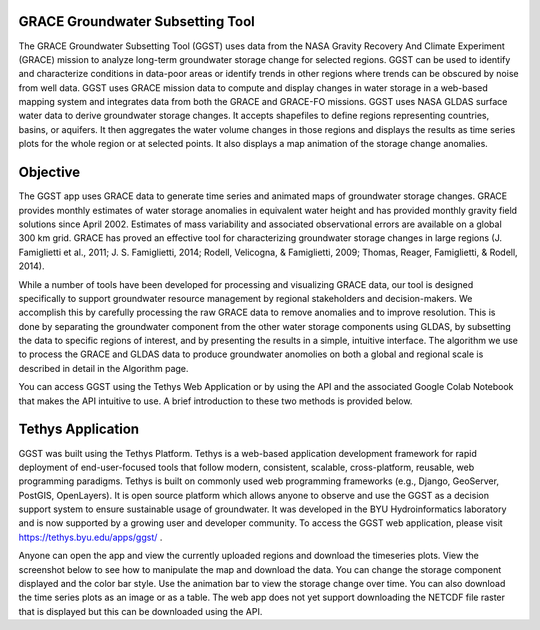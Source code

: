 **GRACE Groundwater Subsetting Tool**
=====================================

The GRACE Groundwater Subsetting Tool (GGST) uses data from the NASA Gravity Recovery And Climate Experiment (GRACE) mission to analyze long-term groundwater storage change for selected regions. GGST can be used to identify and characterize conditions in data-poor areas or identify trends in other regions where trends can be obscured by noise from well data. GGST uses GRACE mission data to compute and display changes in water storage in a web-based mapping system and integrates data from both the GRACE and GRACE-FO missions. GGST uses NASA GLDAS surface water data to derive groundwater storage changes. It accepts shapefiles to define regions representing countries, basins, or aquifers. It then aggregates the water volume changes in those regions and displays the results as time series plots for the whole region or at selected points. It also displays a map animation of the storage change anomalies.

**Objective**
=============
The GGST app uses GRACE data to generate time series and animated maps of groundwater storage changes. GRACE provides monthly estimates of water storage anomalies in equivalent water height and has provided monthly gravity field solutions since April 2002. Estimates of mass variability and associated observational errors are available on a global 300 km grid. GRACE has proved an effective tool for characterizing groundwater storage changes in large regions (J. Famiglietti et al., 2011; J. S. Famiglietti, 2014; Rodell, Velicogna, & Famiglietti, 2009; Thomas, Reager, Famiglietti, & Rodell, 2014).

While a number of tools have been developed for processing and visualizing GRACE data, our tool is designed specifically to support groundwater resource management by regional stakeholders and decision-makers. We accomplish this by carefully processing the raw GRACE data to remove anomalies and to improve resolution. This is done by separating the groundwater component from the other water storage components using GLDAS, by subsetting the data to specific regions of interest, and by presenting the results in a simple, intuitive interface. The algorithm we use to process the GRACE and GLDAS data to produce groundwater anomolies on both a global and regional scale is described in detail in the Algorithm page.

You can access GGST using the Tethys Web Application or by using the API and the associated Google Colab Notebook that makes the API intuitive to use. A brief introduction to these two methods is provided below.

**Tethys Application**
=====================
GGST was built using the Tethys Platform. Tethys is a web-based application development framework for rapid deployment of end-user-focused tools that follow modern, consistent, scalable, cross-platform, reusable, web programming paradigms. Tethys is built on commonly used web programming frameworks (e.g., Django, GeoServer, PostGIS, OpenLayers). It is open source platform which allows anyone to observe and use the GGST as a decision support system to ensure sustainable usage of groundwater. It was developed in the BYU Hydroinformatics laboratory and is now supported by a growing user and developer community. To access the GGST web application, please visit https://tethys.byu.edu/apps/ggst/ .

Anyone can open the app and view the currently uploaded regions and download the timeseries plots. View the screenshot below to see how to manipulate the map and download the data. You can change the storage component displayed and the color bar style. Use the animation bar to view the storage change over time. You can also download the time series plots as an image or as a table. The web app does not yet support downloading the NETCDF file raster that is displayed but this can be downloaded using the API.


